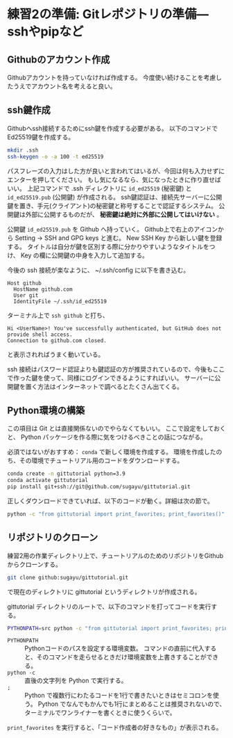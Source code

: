 * 練習2の準備: Gitレポジトリの準備---sshやpipなど
** Githubのアカウント作成
Githubアカウントを持っていなければ作成する。
今度使い続けることを考慮したうえでアカウント名を考えると良い。

** ssh鍵作成
Githubへssh接続するためにssh鍵を作成する必要がある。
以下のコマンドでEd25519鍵を作成する。
#+begin_src bash
  mkdir .ssh
  ssh-keygen -o -a 100 -t ed25519
#+end_src
パスフレーズの入力はした方が良いと言われてはいるが、今回は何も入力せずにエンターを押してください。
もし気になるなら、気になったときに作り直せばいい。
上記コマンドで .ssh ディレクトリに ~id_ed25519~ (秘密鍵) と ~id_ed25519.pub~ (公開鍵) が作成される。
ssh鍵認証は、接続先サーバーに公開鍵を置き、手元(クライアント)の秘密鍵と称号することで認証するシステム。
公開鍵は外部に公開するものだが、 *秘密鍵は絶対に外部に公開してはいけない* 。

公開鍵 ~id_ed25519.pub~ を Github へ持っていく。
Github上で右上のアイコンから Setting → SSH and GPG keys と進む。
New SSH Key から新しい鍵を登録する。
タイトルは自分が鍵を区別する際に分かりやすいようなタイトルをつけ、 Key の欄に公開鍵の中身を入力して追加する。

今後の ssh 接続が楽なように、 ~/.ssh/config に以下を書き込む。
#+begin_example
  Host github
    HostName github.com
    User git
    IdentityFile ~/.ssh/id_ed25519
#+end_example
ターミナル上で ~ssh github~ と打ち、
#+begin_example
  Hi <UserName>! You've successfully authenticated, but GitHub does not provide shell access.
  Connection to github.com closed.
#+end_example
と表示されればうまく動いている。

ssh 接続はパスワード認証よりも鍵認証の方が推奨されているので、今後もここで作った鍵を使って、同様にログインできるようにすればいい。
サーバーに公開鍵を置く方法はインターネットで調べるとたくさん出てくる。

** Python環境の構築
この項目は Git とは直接関係ないのでやらなくてもいい。
ここで設定をしておくと、 Python パッケージを作る際に気をつけるべきことの話につながる。

必須ではないがおすすめ： ~conda~ で新しく環境を作成する。
環境を作成したのち、その環境でチュートリアル用のコードをダウンロードする。
#+begin_src bash
  conda create -n gittutorial python=3.9
  conda activate gittutorial
  pip install git+ssh://git@github.com/sugayu/gittutorial.git
#+end_src
正しくダウンロードできていれば、以下のコードが動く。詳細は次の節で。
#+begin_src bash
  python -c "from gittutorial import print_favorites; print_favorites()"
#+end_src

** リポジトリのクローン
練習2用の作業ディレクトリ上で、チュートリアルのためのリポジトリをGithubからクローンする。
#+begin_src bash
  git clone github:sugayu/gittutorial.git
#+end_src
で現在のディレクトリに gittutorial というディレクトリが作成される。

gittutorial ディレクトリのルートで、以下のコマンドを打ってコードを実行する。
#+begin_src bash
  PYTHONPATH=src python -c "from gittutorial import print_favorites; print_favorites()"
#+end_src
- ~PYTHONPATH~ :: Pythonコードのパスを設定する環境変数。
  コマンドの直前に代入すると、そのコマンドを走らせるときだけ環境変数を上書きすることができる。
- ~python -c~ :: 直後の文字列を Python で実行する。
- ~;~ :: Python で複数行にわたるコードを1行で書きたいときはセミコロンを使う。
  Python でなんでもかんでも1行にまとめることは推奨されないので、ターミナルでワンライナーを書くときに使うくらいで。

~print_favorites~ を実行すると、「コード作成者の好きなもの」が表示される。
